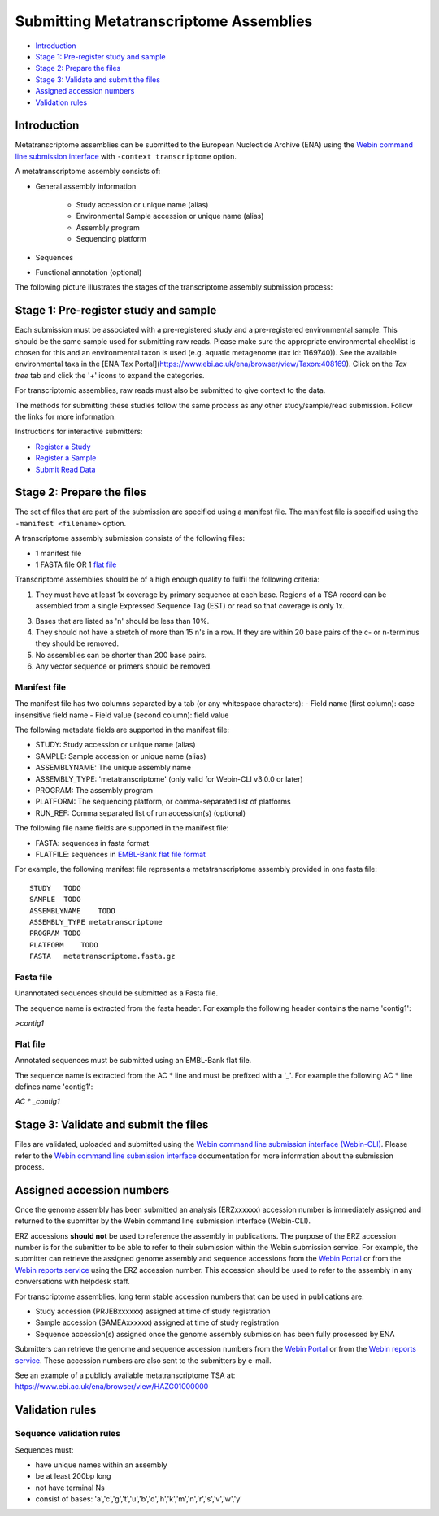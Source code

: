 =======================================
Submitting Metatranscriptome Assemblies
=======================================

- `Introduction`_
- `Stage 1: Pre-register study and sample`_
- `Stage 2: Prepare the files`_
- `Stage 3: Validate and submit the files`_
- `Assigned accession numbers`_
- `Validation rules`_


Introduction
============

Metatranscriptome assemblies can be submitted to the European Nucleotide Archive (ENA) using the
`Webin command line submission interface <../general-guide/webin-cli.html>`_  with ``-context transcriptome`` option.

A metatranscriptome assembly consists of:

- General assembly information

   - Study accession or unique name (alias)
   - Environmental Sample accession or unique name (alias)
   - Assembly program
   - Sequencing platform

- Sequences
- Functional annotation (optional)

The following picture illustrates the stages of the transcriptome assembly submission process:

.. image::  ../images/webin-cli_01.png


Stage 1: Pre-register study and sample
======================================

Each submission must be associated with a pre-registered study and a pre-registered environmental sample.
This should be the same sample used for submitting raw reads. Please make sure the appropriate environmental
checklist is chosen for this and an environmental taxon is used (e.g. aquatic metagenome (tax id: 1169740)).
See the available environmental taxa in the [ENA Tax Portal](https://www.ebi.ac.uk/ena/browser/view/Taxon:408169).
Click on the *Tax tree* tab and click the '+' icons to expand the categories.

For transcriptomic assemblies, raw reads must also be submitted to give context to the data.

The methods for submitting these studies follow the same process as any other study/sample/read submission.
Follow the links for more information.

Instructions for interactive submitters:

- `Register a Study <../study.html>`_
- `Register a Sample <../samples.html>`_
- `Submit Read Data <../reads.html>`_


Stage 2: Prepare the files
==========================

The set of files that are part of the submission are specified using a manifest file.
The manifest file is specified using the ``-manifest <filename>`` option.

A transcriptome assembly submission consists of the following files:

- 1 manifest file
- 1 FASTA file OR 1 `flat file <../fileprep/assembly.html#flat-file>`_

Transcriptome assemblies should be of a high enough quality to fulfil the following criteria:

1. They must have at least 1x coverage by primary sequence at each base. Regions of a TSA record can be assembled
   from a single Expressed Sequence Tag (EST) or read so that coverage is only 1x.

3. Bases that are listed as 'n' should be less than 10%.

4. They should not have a stretch of more than 15 n's in a row. If they are within 20 base pairs of the c- or
   n-terminus they should be removed.

5. No assemblies can be shorter than 200 base pairs.

6. Any vector sequence or primers should be removed.

Manifest file
-------------

The manifest file has two columns separated by a tab (or any whitespace characters):
- Field name (first column): case insensitive field name
- Field value (second column): field value

The following metadata fields are supported in the manifest file:

- STUDY: Study accession or unique name (alias)
- SAMPLE: Sample accession or unique name (alias)
- ASSEMBLYNAME: The unique assembly name
- ASSEMBLY_TYPE: 'metatranscriptome' (only valid for Webin-CLI v3.0.0 or later)
- PROGRAM: The assembly program
- PLATFORM: The sequencing platform, or comma-separated list of platforms
- RUN_REF: Comma separated list of run accession(s) (optional)

The following file name fields are supported in the manifest file:

- FASTA: sequences in fasta format
- FLATFILE: sequences in `EMBL-Bank flat file format <../fileprep/flat-file-example.html>`_

For example, the following manifest file represents a metatranscriptome assembly provided in one fasta file:

::

    STUDY   TODO
    SAMPLE  TODO
    ASSEMBLYNAME    TODO
    ASSEMBLY_TYPE metatranscriptome
    PROGRAM TODO
    PLATFORM    TODO
    FASTA   metatranscriptome.fasta.gz


Fasta file
----------

Unannotated sequences should be submitted as a Fasta file.

The sequence name is extracted from the fasta header. For example the following header contains the name 'contig1':

`>contig1`

Flat file
---------

Annotated sequences must be submitted using an EMBL-Bank flat file.

The sequence name is extracted from the AC * line and must be prefixed with a '_'.
For example the following AC * line defines name 'contig1':

`AC * _contig1`


Stage 3: Validate and submit the files
======================================

Files are validated, uploaded and submitted using the
`Webin command line submission interface (Webin-CLI) <../general-guide/webin-cli.html>`_.
Please refer to the `Webin command line submission interface <../general-guide/webin-cli.html>`_ documentation
for more information about the submission process.


Assigned accession numbers
==========================

Once the genome assembly has been submitted an analysis (ERZxxxxxx) accession number is immediately assigned and
returned to the submitter by the Webin command line submission interface (Webin-CLI).

ERZ accessions **should not** be used to reference the assembly in publications.
The purpose of the ERZ accession number is for the submitter to be able to refer to their submission within the Webin
submission service. For example, the submitter can retrieve the assigned genome assembly and sequence accessions from
the `Webin Portal <../general-guide/submissions-portal.html>`_ or from the `Webin reports service
<../general-guide/reports-service.html>`_ using the ERZ accession number.
This accession should be used to refer to the assembly in any conversations with helpdesk staff.

For transcriptome assemblies, long term stable accession numbers that can be used in publications are:

- Study accession (PRJEBxxxxxx) assigned at time of study registration
- Sample accession (SAMEAxxxxxx) assigned at time of study registration
- Sequence accession(s) assigned once the genome assembly submission has been fully processed by ENA

Submitters can retrieve the genome and sequence accession numbers from the `Webin Portal
<../general-guide/submissions-portal.html>`_ or from the `Webin reports service
<../general-guide/reports-service.html>`_.
These accession numbers are also sent to the submitters by e-mail.

See an example of a publicly available metatranscriptome TSA at:
https://www.ebi.ac.uk/ena/browser/view/HAZG01000000

Validation rules
================

Sequence validation rules
-------------------------

Sequences must:

- have unique names within an assembly
- be at least  200bp long
- not have terminal Ns
- consist of bases: 'a','c','g','t','u','b','d','h','k','m','n','r','s','v','w','y'
